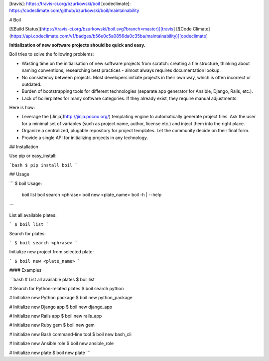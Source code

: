 [travis]: https://travis-ci.org/bzurkowski/boil
[codeclimate]: https://codeclimate.com/github/bzurkowski/boil/maintainability

# Boil

[![Build Status](https://travis-ci.org/bzurkowski/boil.svg?branch=master)][travis]
[![Code Climate](https://api.codeclimate.com/v1/badges/b56e0c5a0856da0c35ba/maintainability)][codeclimate]

**Initialization of new software projects should be quick and easy.**

Boil tries to solve the following problems:

* Wasting time on the initialisation of new software projects from scratch: creating a file structure, thinking about naming conventions, researching best practices - almost always requires documentation lookup.

* No consistency between projects. Most developers initiate projects in their own way, which is often incorrect or outdated.

* Burden of bootstrapping tools for different technologies (separate app generator for Ansible, Django, Rails, etc.).

* Lack of boilerplates for many software categories. If they already exist, they require manual adjustments.

Here is how:

* Leverage the [Jinja](http://jinja.pocoo.org/) templating engine to automatically generate project files. Ask the user for a minimal set of variables (such as project name, author, license etc.) and inject them into the right place.

* Organize a centralized, plugable repository for project templates. Let the community decide on their final form.

* Provide a single API for initializing projects in any technology.

## Installation

Use pip or easy_install:

```bash
$ pip install boil
```

## Usage

```
$ boil
Usage:
    boil list
    boil search <phrase>
    boil new <plate_name>
    boil -h | --help
```

List all available plates:

```
$ boil list
```

Search for plates:

```
$ boil search <phrase>
```

Initialize new project from selected plate:

```
$ boil new <plate_name>
```

#### Examples

```bash
# List all available plates
$ boil list

# Search for Python-related plates
$ boil search python

# Initialize new Python package
$ boil new python_package

# Initialize new Django app
$ boil new django_app

# Initialize new Rails app
$ boil new rails_app

# Initialize new Ruby gem
$ boil new gem

# Initialize new Bash command-line tool
$ boil new bash_cli

# Initialize new Ansible role
$ boil new ansible_role

# Initialize new plate
$ boil new plate
```


